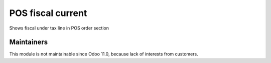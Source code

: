 ====================
 POS fiscal current
====================

Shows fiscal under tax line in POS order section

Maintainers
------------
This module is not maintainable since Odoo 11.0, because lack of interests from customers.
